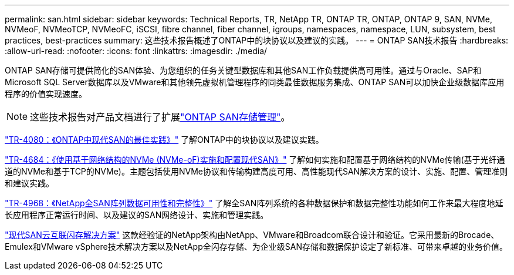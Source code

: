 ---
permalink: san.html 
sidebar: sidebar 
keywords: Technical Reports, TR, NetApp TR, ONTAP TR, ONTAP, ONTAP 9, SAN, NVMe, NVMeoF, NVMeoTCP, NVMeoFC, iSCSI, fibre channel, fiber channel, igroups, namespaces, namespace, LUN, subsystem, best practices, best-practices 
summary: 这些技术报告概述了ONTAP中的块协议以及建议的实践。 
---
= ONTAP SAN技术报告
:hardbreaks:
:allow-uri-read: 
:nofooter: 
:icons: font
:linkattrs: 
:imagesdir: ./media/


[role="lead"]
ONTAP SAN存储可提供简化的SAN体验、为您组织的任务关键型数据库和其他SAN工作负载提供高可用性。通过与Oracle、SAP和Microsoft SQL Server数据库以及VMware和其他领先虚拟机管理程序的同类最佳数据服务集成、ONTAP SAN可以加快企业级数据库应用程序的价值实现速度。

[NOTE]
====
这些技术报告对产品文档进行了扩展link:https://docs.netapp.com/us-en/ontap/san-management/index.html["ONTAP SAN存储管理"^]。

====
link:https://www.netapp.com/pdf.html?item=/media/10680-tr4080.pdf["TR-4080：《ONTAP中现代SAN的最佳实践》"^]
了解ONTAP中的块协议以及建议实践。

link:https://www.netapp.com/pdf.html?item=/media/10681-tr4684.pdf["TR-4684：《使用基于网络结构的NVMe (NVMe-oF)实施和配置现代SAN》"^]
了解如何实施和配置基于网络结构的NVMe传输(基于光纤通道的NVMe和基于TCP的NVMe)。主题包括使用NVMe协议和传输构建高度可用、高性能现代SAN解决方案的设计、实施、配置、管理准则和建议实践。

link:https://www.netapp.com/pdf.html?item=/media/85671-tr-4968.pdf["TR-4968：《NetApp全SAN阵列数据可用性和完整性》"^]
了解全SAN阵列系统的各种数据保护和数据完整性功能如何工作来最大程度地延长应用程序正常运行时间、以及建议的SAN网络设计、实施和管理实践。

link:https://www.netapp.com/pdf.html?item=/media/9222-nva-1145-design.pdf["现代SAN云互联闪存解决方案"^]
这款经验证的NetApp架构由NetApp、VMware和Broadcom联合设计和验证。它采用最新的Brocade、Emulex和VMware vSphere技术解决方案以及NetApp全闪存存储、为企业级SAN存储和数据保护设定了新标准、可带来卓越的业务价值。
